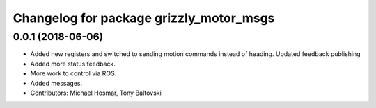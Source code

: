 ^^^^^^^^^^^^^^^^^^^^^^^^^^^^^^^^^^^^^^^^
Changelog for package grizzly_motor_msgs
^^^^^^^^^^^^^^^^^^^^^^^^^^^^^^^^^^^^^^^^

0.0.1 (2018-06-06)
------------------
* Added new registers and switched to sending motion commands instead of heading.  Updated feedback publishing
* Added more status feedback.
* More work to control via ROS.
* Added messages.
* Contributors: Michael Hosmar, Tony Baltovski
